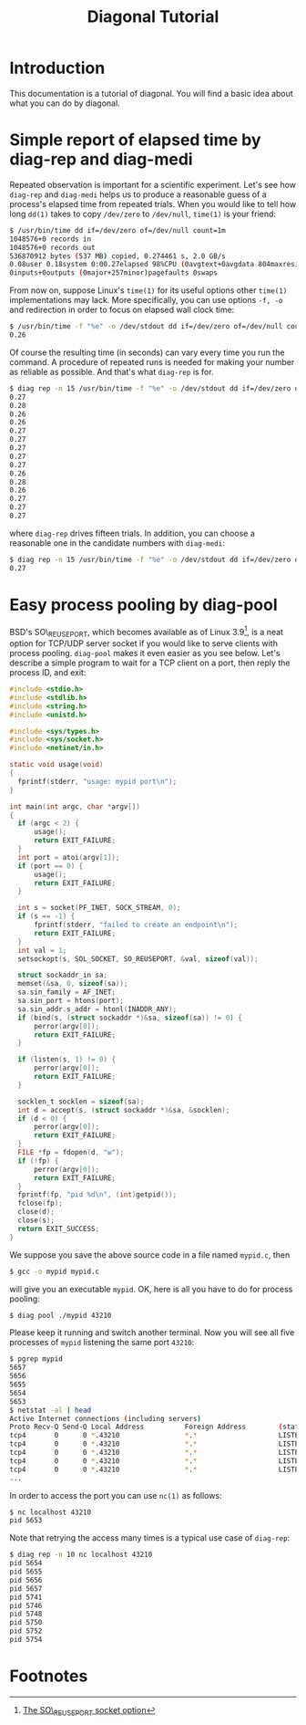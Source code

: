#+TITLE: Diagonal Tutorial
#+OPTIONS: timestamp:nil

* Introduction
  This documentation is a tutorial of diagonal.
  You will find a basic idea about what you can do by diagonal.
* Simple report of elapsed time by diag-rep and diag-medi
  Repeated observation is important for a scientific experiment.
  Let's see how =diag-rep= and =diag-medi= helps us to produce a reasonable guess of a process's elapsed time from repeated trials.
  When you would like to tell how long =dd(1)= takes to copy =/dev/zero= to =/dev/null=, =time(1)= is your friend:
  #+BEGIN_SRC sh
  $ /usr/bin/time dd if=/dev/zero of=/dev/null count=1m
  1048576+0 records in
  1048576+0 records out
  536870912 bytes (537 MB) copied, 0.274461 s, 2.0 GB/s
  0.08user 0.18system 0:00.27elapsed 98%CPU (0avgtext+0avgdata 804maxresident)k
  0inputs+0outputs (0major+257minor)pagefaults 0swaps
  #+END_SRC
  From now on, suppose Linux's =time(1)= for its useful options other =time(1)= implementations may lack.
  More specifically, you can use options =-f, -o= and redirection in order to focus on elapsed wall clock time:
  #+BEGIN_SRC sh
  $ /usr/bin/time -f "%e" -o /dev/stdout dd if=/dev/zero of=/dev/null count=1m 2> /dev/null
  0.26
  #+END_SRC
  Of course the resulting time (in seconds) can vary every time you run the command.
  A procedure of repeated runs is needed for making your number as reliable as possible.
  And that's what =diag-rep= is for.
  #+BEGIN_SRC sh
  $ diag rep -n 15 /usr/bin/time -f "%e" -o /dev/stdout dd if=/dev/zero of=/dev/null count=1m 2> /dev/null
  0.27
  0.28
  0.26
  0.26
  0.27
  0.27
  0.27
  0.27
  0.27
  0.26
  0.28
  0.26
  0.27
  0.27
  0.27
  #+END_SRC
  where =diag-rep= drives fifteen trials. In addition, you can choose a reasonable one in the candidate numbers with =diag-medi=:
  #+BEGIN_SRC sh
  $ diag rep -n 15 /usr/bin/time -f "%e" -o /dev/stdout dd if=/dev/zero of=/dev/null count=1m 2> /dev/null | diag-medi
  0.27
  #+END_SRC
* Easy process pooling by diag-pool
  BSD's SO\_REUSEPORT, which becomes available as of Linux 3.9[fn:1], is a neat option for TCP/UDP server socket if you would like to serve clients with process pooling.
  =diag-pool= makes it even easier as you see below.
  Let's describe a simple program to wait for a TCP client on a port, then reply the process ID, and exit:
  #+BEGIN_SRC C
  #include <stdio.h>
  #include <stdlib.h>
  #include <string.h>
  #include <unistd.h>

  #include <sys/types.h>
  #include <sys/socket.h>
  #include <netinet/in.h>

  static void usage(void)
  {
  	fprintf(stderr, "usage: mypid port\n");
  }

  int main(int argc, char *argv[])
  {
  	if (argc < 2) {
  		usage();
  		return EXIT_FAILURE;
  	}
  	int port = atoi(argv[1]);
  	if (port == 0) {
  		usage();
  		return EXIT_FAILURE;
  	}

  	int s = socket(PF_INET, SOCK_STREAM, 0);
  	if (s == -1) {
  		fprintf(stderr, "failed to create an endpoint\n");
  		return EXIT_FAILURE;
  	}
  	int val = 1;
  	setsockopt(s, SOL_SOCKET, SO_REUSEPORT, &val, sizeof(val));

  	struct sockaddr_in sa;
  	memset(&sa, 0, sizeof(sa));
  	sa.sin_family = AF_INET;
  	sa.sin_port = htons(port);
  	sa.sin_addr.s_addr = htonl(INADDR_ANY);
  	if (bind(s, (struct sockaddr *)&sa, sizeof(sa)) != 0) {
  		perror(argv[0]);
  		return EXIT_FAILURE;
  	}

  	if (listen(s, 1) != 0) {
  		perror(argv[0]);
  		return EXIT_FAILURE;
  	}

  	socklen_t socklen = sizeof(sa);
  	int d = accept(s, (struct sockaddr *)&sa, &socklen);
  	if (d < 0) {
  		perror(argv[0]);
  		return EXIT_FAILURE;
  	}
  	FILE *fp = fdopen(d, "w");
  	if (!fp) {
  		perror(argv[0]);
  		return EXIT_FAILURE;
  	}
   	fprintf(fp, "pid %d\n", (int)getpid());
  	fclose(fp);
  	close(d);
  	close(s);
  	return EXIT_SUCCESS;
  }
  #+END_SRC
  We suppose you save the above source code in a file named =mypid.c=, then
  #+BEGIN_SRC sh
  $ gcc -o mypid mypid.c
  #+END_SRC
  will give you an executable =mypid=.
  OK, here is all you have to do for process pooling:
  #+BEGIN_SRC sh
  $ diag pool ./mypid 43210
  #+END_SRC
  Please keep it running and switch another terminal. Now you will see all five processes of =mypid= listening the same port =43210=:
  #+BEGIN_SRC sh
  $ pgrep mypid
  5657
  5656
  5655
  5654
  5653
  $ netstat -al | head
  Active Internet connections (including servers)
  Proto Recv-Q Send-Q Local Address          Foreign Address        (state)
  tcp4       0      0 *.43210                *.*                    LISTEN
  tcp4       0      0 *.43210                *.*                    LISTEN
  tcp4       0      0 *.43210                *.*                    LISTEN
  tcp4       0      0 *.43210                *.*                    LISTEN
  tcp4       0      0 *.43210                *.*                    LISTEN
  ...
  #+END_SRC
  In order to access the port you can use =nc(1)= as follows:
  #+BEGIN_SRC sh
  $ nc localhost 43210
  pid 5653
  #+END_SRC
  Note that retrying the access many times is a typical use case of =diag-rep=:
  #+BEGIN_SRC sh
  $ diag rep -n 10 nc localhost 43210
  pid 5654
  pid 5655
  pid 5656
  pid 5657
  pid 5741
  pid 5746
  pid 5748
  pid 5750
  pid 5752
  pid 5754
  #+END_SRC

* Footnotes

[fn:1] [[http://lwn.net/Articles/542629/][The SO\_REUSEPORT socket option]]
